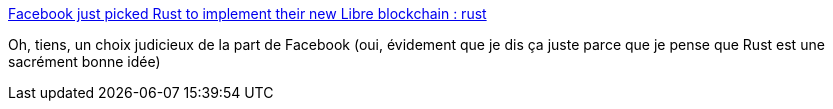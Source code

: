 :jbake-type: post
:jbake-status: published
:jbake-title: Facebook just picked Rust to implement their new Libre blockchain : rust
:jbake-tags: rust,programming,déploiement,blockchain,sécurité,_mois_juin,_année_2019
:jbake-date: 2019-06-24
:jbake-depth: ../
:jbake-uri: shaarli/1561406475000.adoc
:jbake-source: https://nicolas-delsaux.hd.free.fr/Shaarli?searchterm=https%3A%2F%2Fwww.reddit.com%2Fr%2Frust%2Fcomments%2Fc20aed%2Ffacebook_just_picked_rust_to_implement_their_new%2F&searchtags=rust+programming+d%C3%A9ploiement+blockchain+s%C3%A9curit%C3%A9+_mois_juin+_ann%C3%A9e_2019
:jbake-style: shaarli

https://www.reddit.com/r/rust/comments/c20aed/facebook_just_picked_rust_to_implement_their_new/[Facebook just picked Rust to implement their new Libre blockchain : rust]

Oh, tiens, un choix judicieux de la part de Facebook (oui, évidement que je dis ça juste parce que je pense que Rust est une sacrément bonne idée)
